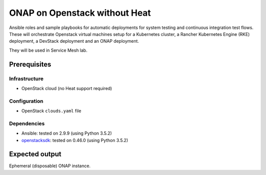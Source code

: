 ================================
 ONAP on Openstack without Heat
================================

Ansible roles and sample playbooks for automatic deployments for system testing and continuous
integration test flows. These will orchestrate Openstack virtual machines setup for a Kubernetes
cluster, a Rancher Kubernetes Engine (RKE) deployment, a DevStack deployment and an ONAP deployment.

They will be used in Service Mesh lab.

Prerequisites
-------------

Infrastructure
~~~~~~~~~~~~~~

- OpenStack cloud (no Heat support required)

Configuration
~~~~~~~~~~~~~

- OpenStack ``clouds.yaml`` file

Dependencies
~~~~~~~~~~~~

- Ansible: tested on 2.9.9 (using Python 3.5.2)
- openstacksdk_: tested on 0.46.0 (using Python 3.5.2)

.. _openstacksdk: https://pypi.org/project/openstacksdk


Expected output
---------------

Ephemeral (disposable) ONAP instance.
